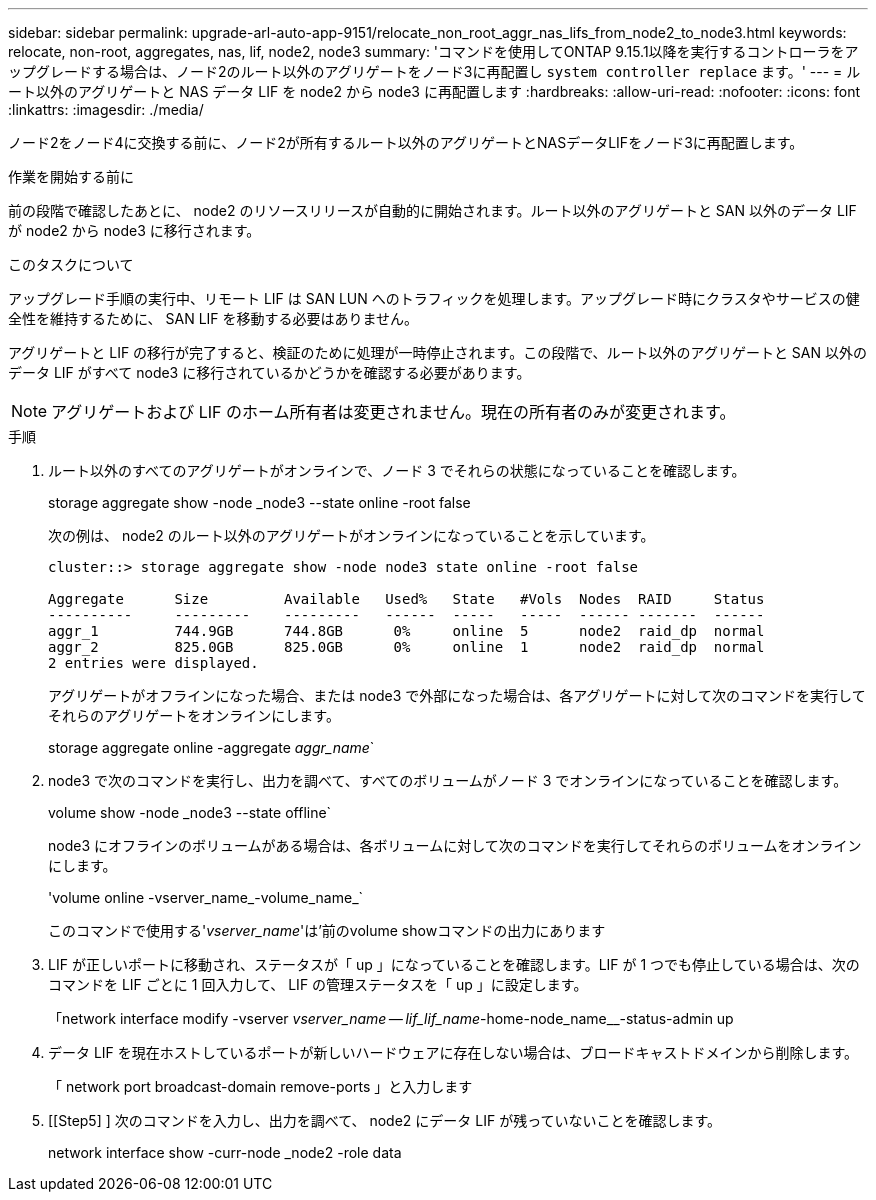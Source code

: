 ---
sidebar: sidebar 
permalink: upgrade-arl-auto-app-9151/relocate_non_root_aggr_nas_lifs_from_node2_to_node3.html 
keywords: relocate, non-root, aggregates, nas, lif, node2, node3 
summary: 'コマンドを使用してONTAP 9.15.1以降を実行するコントローラをアップグレードする場合は、ノード2のルート以外のアグリゲートをノード3に再配置し `system controller replace` ます。' 
---
= ルート以外のアグリゲートと NAS データ LIF を node2 から node3 に再配置します
:hardbreaks:
:allow-uri-read: 
:nofooter: 
:icons: font
:linkattrs: 
:imagesdir: ./media/


[role="lead"]
ノード2をノード4に交換する前に、ノード2が所有するルート以外のアグリゲートとNASデータLIFをノード3に再配置します。

.作業を開始する前に
前の段階で確認したあとに、 node2 のリソースリリースが自動的に開始されます。ルート以外のアグリゲートと SAN 以外のデータ LIF が node2 から node3 に移行されます。

.このタスクについて
アップグレード手順の実行中、リモート LIF は SAN LUN へのトラフィックを処理します。アップグレード時にクラスタやサービスの健全性を維持するために、 SAN LIF を移動する必要はありません。

アグリゲートと LIF の移行が完了すると、検証のために処理が一時停止されます。この段階で、ルート以外のアグリゲートと SAN 以外のデータ LIF がすべて node3 に移行されているかどうかを確認する必要があります。


NOTE: アグリゲートおよび LIF のホーム所有者は変更されません。現在の所有者のみが変更されます。

.手順
. ルート以外のすべてのアグリゲートがオンラインで、ノード 3 でそれらの状態になっていることを確認します。
+
storage aggregate show -node _node3 --state online -root false

+
次の例は、 node2 のルート以外のアグリゲートがオンラインになっていることを示しています。

+
....
cluster::> storage aggregate show -node node3 state online -root false

Aggregate      Size         Available   Used%   State   #Vols  Nodes  RAID     Status
----------     ---------    ---------   ------  -----   -----  ------ -------  ------
aggr_1         744.9GB      744.8GB      0%     online  5      node2  raid_dp  normal
aggr_2         825.0GB      825.0GB      0%     online  1      node2  raid_dp  normal
2 entries were displayed.
....
+
アグリゲートがオフラインになった場合、または node3 で外部になった場合は、各アグリゲートに対して次のコマンドを実行してそれらのアグリゲートをオンラインにします。

+
storage aggregate online -aggregate _aggr_name_`

. node3 で次のコマンドを実行し、出力を調べて、すべてのボリュームがノード 3 でオンラインになっていることを確認します。
+
volume show -node _node3 --state offline`

+
node3 にオフラインのボリュームがある場合は、各ボリュームに対して次のコマンドを実行してそれらのボリュームをオンラインにします。

+
'volume online -vserver_name_-volume_name_`

+
このコマンドで使用する'_vserver_name_'は'前のvolume showコマンドの出力にあります

. LIF が正しいポートに移動され、ステータスが「 up 」になっていることを確認します。LIF が 1 つでも停止している場合は、次のコマンドを LIF ごとに 1 回入力して、 LIF の管理ステータスを「 up 」に設定します。
+
「network interface modify -vserver _vserver_name -- lif_lif_name_-home-node_name__-status-admin up

. データ LIF を現在ホストしているポートが新しいハードウェアに存在しない場合は、ブロードキャストドメインから削除します。
+
「 network port broadcast-domain remove-ports 」と入力します

. [[Step5] ] 次のコマンドを入力し、出力を調べて、 node2 にデータ LIF が残っていないことを確認します。
+
network interface show -curr-node _node2 -role data


